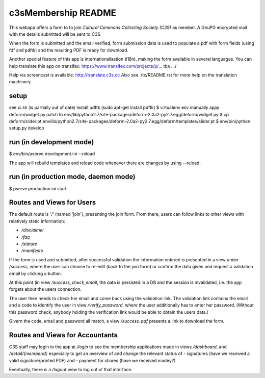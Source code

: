c3sMembership README
====================
This webapp offers a form to to join *Cultural Commons Collecting Society (C3S)*
as member. A GnuPG encrypted mail with the details submitted will be sent to C3S.

When the form is submitted and the email verified,
form submission data is used to populate a pdf with form fields (using fdf
and pdftk) and the resulting PDF is ready for download.

Another special feature of this app is internationalisation (i18n), making
the form available in several languages. You can help translate this app on
transifex: https://www.transifex.com/projects/p/... tba .../

Help via screencast is available: http://translate.c3s.cc
Also see ./tx/README.rst for more help on the translation machinery.


setup
-----

see ci.sh (is partially out of date)
install pdftk (sudo apt-get install pdftk)
$ virtualenv env
manually appy deform/widget.py.patch to env/lib/python2.7/site-packages/deform-2.0a2-py2.7.egg/deform/widget.py
$ cp deform/slider.pt env/lib/python2.7/site-packages/deform-2.0a2-py2.7.egg/deform/templates/slider.pt
$ env/bin/python setup.py develop


run (in development mode)
-------------------------

$ env/bin/pserve development.ini --reload

The app will rebuild templates and reload code whenever there are changes by using --reload.


run (in production mode, daemon mode)
-------------------------------------

$ pserve production.ini start


Routes and Views for Users
--------------------------

The default route is *'/'* (named 'join'), presenting the join form.
From there, users can follow links to other views with relatively static
information:

* */disclaimer*
* */faq*
* */statute*
* */manifesto*

If the form is used and submitted, after successful validation the
information entered is presented in a view under */success*, where the
user can choose to re-edit (back to the join form) or confirm the data given
and request a validation email by clicking a button. 

At this point (in view */success_check_email*, the data is persisted in a DB
and the session is invalidated, i.e. the app forgets about the users connection.

The user then needs to check her email and come back using the validation link.
The validation link contains the email and a code to identify the user
in view */verify_password*,
where the user additionally has to enter her password.
(Without this password check,
anybody holding the verification link would be able to obtain the users data.)

Givern the code, email and password all match,
a view */success_pdf* presents a link to download the form.


Routes and Views for Accountants
--------------------------------

C3S staff may login to the app at */login* to see the membership applications made
in views */dashboard*, and */detail/{memberid}* especially to get an overview
of and change the relevant status of
- signatures (have we received a valid signature/printed PDF) and
- payment for shares (have we received modey?).

Eventually, there is a */logout* view to log out of that interface.
